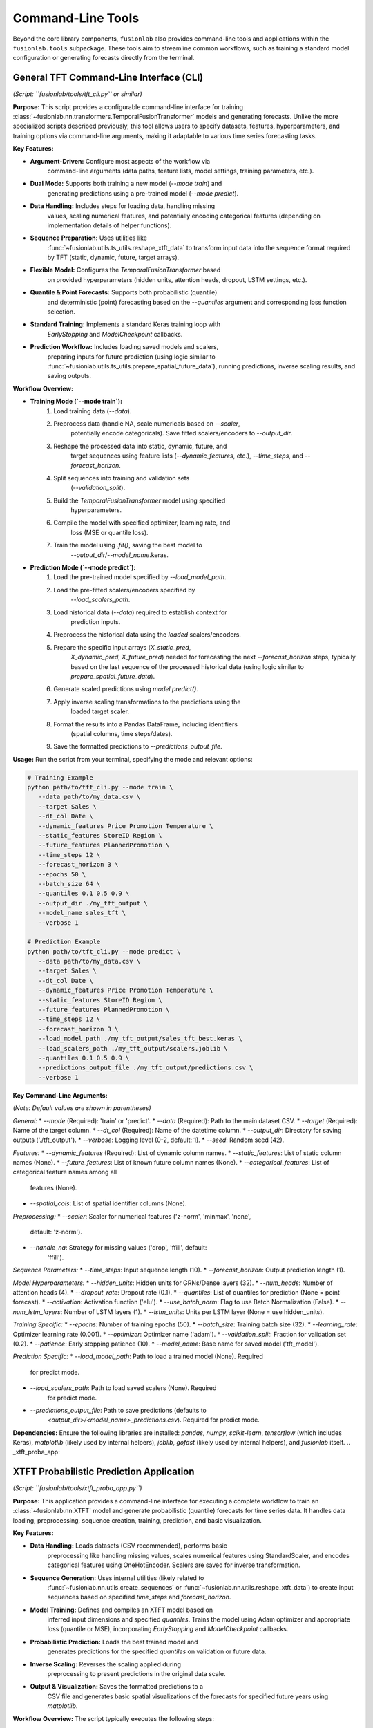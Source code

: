 .. _user_guide_tools:

====================
Command-Line Tools
====================

Beyond the core library components, ``fusionlab`` also provides
command-line tools and applications within the ``fusionlab.tools``
subpackage. These tools aim to streamline common workflows, such as
training a standard model configuration or generating forecasts
directly from the terminal.

.. _tft_cli:

General TFT Command-Line Interface (CLI)
----------------------------------------
*(Script: ``fusionlab/tools/tft_cli.py`` or similar)*

**Purpose:**
This script provides a configurable command-line interface for
training :class:`~fusionlab.nn.transformers.TemporalFusionTransformer`
models and generating forecasts. Unlike the more specialized scripts
described previously, this tool allows users to specify datasets,
features, hyperparameters, and training options via command-line
arguments, making it adaptable to various time series forecasting tasks.

**Key Features:**

* **Argument-Driven:** Configure most aspects of the workflow via
    command-line arguments (data paths, feature lists, model settings,
    training parameters, etc.).
* **Dual Mode:** Supports both training a new model (`--mode train`) and
    generating predictions using a pre-trained model (`--mode predict`).
* **Data Handling:** Includes steps for loading data, handling missing
    values, scaling numerical features, and potentially encoding
    categorical features (depending on implementation details of helper
    functions).
* **Sequence Preparation:** Uses utilities like
    :func:`~fusionlab.utils.ts_utils.reshape_xtft_data` to transform
    input data into the sequence format required by TFT (static,
    dynamic, future, target arrays).
* **Flexible Model:** Configures the `TemporalFusionTransformer` based
    on provided hyperparameters (hidden units, attention heads, dropout,
    LSTM settings, etc.).
* **Quantile & Point Forecasts:** Supports both probabilistic (quantile)
    and deterministic (point) forecasting based on the `--quantiles`
    argument and corresponding loss function selection.
* **Standard Training:** Implements a standard Keras training loop with
    `EarlyStopping` and `ModelCheckpoint` callbacks.
* **Prediction Workflow:** Includes loading saved models and scalers,
    preparing inputs for future prediction (using logic similar to
    :func:`~fusionlab.utils.ts_utils.prepare_spatial_future_data`),
    running predictions, inverse scaling results, and saving outputs.

**Workflow Overview:**

* **Training Mode (`--mode train`):**
    1. Load training data (`--data`).
    2. Preprocess data (handle NA, scale numericals based on `--scaler`,
        potentially encode categoricals). Save fitted scalers/encoders
        to `--output_dir`.
    3. Reshape the processed data into static, dynamic, future, and
        target sequences using feature lists (`--dynamic_features`, etc.),
        `--time_steps`, and `--forecast_horizon`.
    4. Split sequences into training and validation sets
        (`--validation_split`).
    5. Build the `TemporalFusionTransformer` model using specified
        hyperparameters.
    6. Compile the model with specified optimizer, learning rate, and
        loss (MSE or quantile loss).
    7. Train the model using `.fit()`, saving the best model to
        `--output_dir`/`--model_name`.keras.

* **Prediction Mode (`--mode predict`):**
    1. Load the pre-trained model specified by `--load_model_path`.
    2. Load the pre-fitted scalers/encoders specified by
        `--load_scalers_path`.
    3. Load historical data (`--data`) required to establish context for
        prediction inputs.
    4. Preprocess the historical data using the *loaded* scalers/encoders.
    5. Prepare the specific input arrays (`X_static_pred`,
        `X_dynamic_pred`, `X_future_pred`) needed for forecasting the
        next `--forecast_horizon` steps, typically based on the last
        sequence of the processed historical data (using logic similar
        to `prepare_spatial_future_data`).
    6. Generate scaled predictions using `model.predict()`.
    7. Apply inverse scaling transformations to the predictions using the
        loaded target scaler.
    8. Format the results into a Pandas DataFrame, including identifiers
        (spatial columns, time steps/dates).
    9. Save the formatted predictions to `--predictions_output_file`.

**Usage:**
Run the script from your terminal, specifying the mode and relevant options:

.. code-block:: bash

   # Training Example
   python path/to/tft_cli.py --mode train \
      --data path/to/my_data.csv \
      --target Sales \
      --dt_col Date \
      --dynamic_features Price Promotion Temperature \
      --static_features StoreID Region \
      --future_features PlannedPromotion \
      --time_steps 12 \
      --forecast_horizon 3 \
      --epochs 50 \
      --batch_size 64 \
      --quantiles 0.1 0.5 0.9 \
      --output_dir ./my_tft_output \
      --model_name sales_tft \
      --verbose 1

   # Prediction Example
   python path/to/tft_cli.py --mode predict \
      --data path/to/my_data.csv \
      --target Sales \
      --dt_col Date \
      --dynamic_features Price Promotion Temperature \
      --static_features StoreID Region \
      --future_features PlannedPromotion \
      --time_steps 12 \
      --forecast_horizon 3 \
      --load_model_path ./my_tft_output/sales_tft_best.keras \
      --load_scalers_path ./my_tft_output/scalers.joblib \
      --quantiles 0.1 0.5 0.9 \
      --predictions_output_file ./my_tft_output/predictions.csv \
      --verbose 1

**Key Command-Line Arguments:**

*(Note: Default values are shown in parentheses)*

*General:*
* `--mode` (Required): 'train' or 'predict'.
* `--data` (Required): Path to the main dataset CSV.
* `--target` (Required): Name of the target column.
* `--dt_col` (Required): Name of the datetime column.
* `--output_dir`: Directory for saving outputs ('./tft_output').
* `--verbose`: Logging level (0-2, default: 1).
* `--seed`: Random seed (42).

*Features:*
* `--dynamic_features` (Required): List of dynamic column names.
* `--static_features`: List of static column names (None).
* `--future_features`: List of known future column names (None).
* `--categorical_features`: List of categorical feature names among all
    features (None).
* `--spatial_cols`: List of spatial identifier columns (None).

*Preprocessing:*
* `--scaler`: Scaler for numerical features ('z-norm', 'minmax', 'none',
    default: 'z-norm').
* `--handle_na`: Strategy for missing values ('drop', 'ffill', default:
    'ffill').

*Sequence Parameters:*
* `--time_steps`: Input sequence length (10).
* `--forecast_horizon`: Output prediction length (1).

*Model Hyperparameters:*
* `--hidden_units`: Hidden units for GRNs/Dense layers (32).
* `--num_heads`: Number of attention heads (4).
* `--dropout_rate`: Dropout rate (0.1).
* `--quantiles`: List of quantiles for prediction (None = point forecast).
* `--activation`: Activation function ('elu').
* `--use_batch_norm`: Flag to use Batch Normalization (False).
* `--num_lstm_layers`: Number of LSTM layers (1).
* `--lstm_units`: Units per LSTM layer (None = use hidden_units).

*Training Specific:*
* `--epochs`: Number of training epochs (50).
* `--batch_size`: Training batch size (32).
* `--learning_rate`: Optimizer learning rate (0.001).
* `--optimizer`: Optimizer name ('adam').
* `--validation_split`: Fraction for validation set (0.2).
* `--patience`: Early stopping patience (10).
* `--model_name`: Base name for saved model ('tft_model').

*Prediction Specific:*
* `--load_model_path`: Path to load a trained model (None). Required
    for predict mode.
* `--load_scalers_path`: Path to load saved scalers (None). Required
    for predict mode.
* `--predictions_output_file`: Path to save predictions (defaults to
    `<output_dir>/<model_name>_predictions.csv`). Required for predict mode.

**Dependencies:**
Ensure the following libraries are installed:
`pandas`, `numpy`, `scikit-learn`, `tensorflow` (which includes Keras),
`matplotlib` (likely used by internal helpers), `joblib`, `gofast`
(likely used by internal helpers), and `fusionlab` itself.
.. _xtft_proba_app:

XTFT Probabilistic Prediction Application
-------------------------------------------

*(Script: ``fusionlab/tools/xtft_proba_app.py``)*

**Purpose:**
This application provides a command-line interface for executing a
complete workflow to train an :class:`~fusionlab.nn.XTFT` model and
generate probabilistic (quantile) forecasts for time series data.
It handles data loading, preprocessing, sequence creation, training,
prediction, and basic visualization.

**Key Features:**

* **Data Handling:** Loads datasets (CSV recommended), performs basic
    preprocessing like handling missing values, scales numerical
    features using StandardScaler, and encodes categorical features
    using OneHotEncoder. Scalers are saved for inverse transformation.
* **Sequence Generation:** Uses internal utilities (likely related to
    :func:`~fusionlab.nn.utils.create_sequences` or
    :func:`~fusionlab.nn.utils.reshape_xtft_data`) to create input
    sequences based on specified `time_steps` and `forecast_horizon`.
* **Model Training:** Defines and compiles an XTFT model based on
    inferred input dimensions and specified `quantiles`. Trains the
    model using Adam optimizer and appropriate loss (quantile or MSE),
    incorporating `EarlyStopping` and `ModelCheckpoint` callbacks.
* **Probabilistic Prediction:** Loads the best trained model and
    generates predictions for the specified `quantiles` on validation
    or future data.
* **Inverse Scaling:** Reverses the scaling applied during
    preprocessing to present predictions in the original data scale.
* **Output & Visualization:** Saves the formatted predictions to a
    CSV file and generates basic spatial visualizations of the
    forecasts for specified future years using `matplotlib`.

**Workflow Overview:**
The script typically executes the following steps:

1.  Parses command-line arguments (`argparse`).
2.  Loads the main dataset specified by `--data`.
3.  Preprocesses the data: scales numerical features, one-hot encodes
    categorical features. Saves scalers.
4.  Defines static, dynamic, and future feature sets based on user
    inputs.
5.  Creates input sequences (`X_static`, `X_dynamic`, `X_future`) and
    target sequences (`y`) for training.
6.  Splits the sequences into training and validation sets.
7.  Builds the XTFT model architecture based on data dimensions and
    specified `forecast_horizon` and `quantiles`.
8.  Compiles the model with Adam optimizer and quantile loss (or MSE).
9.  Trains the model using `.fit()`, saving the best model based on
    validation loss (`ModelCheckpoint`).
10. Loads the best saved model weights.
11. Generates predictions on the validation set using `.predict()`.
12. Applies inverse scaling to the predictions and relevant input
    features (like coordinates) using the saved scalers.
13. Formats the predictions into a Pandas DataFrame, adding spatial
    coordinates and future time identifiers (years).
14. Saves the prediction DataFrame to a CSV file.
15. Creates and displays visualizations of the predictions for the
    specified `visualize_years`.

**Usage:**
Run the script from your terminal, providing necessary arguments:

.. code-block:: bash

   python path/to/fusionlab/tools/xtft_proba_app.py --data <DATA_PATH> --target <TARGET_COL> [OPTIONS]

**Example Command:**

.. code-block:: bash

   python path/to/fusionlab/tools/xtft_proba_app.py \
      --data /path/to/final_data.csv \
      --target subsidence \
      --categorical_features geological_category bc_category \
      --numerical_features longitude latitude year GWL soil_thickness \
      --epochs 100 \
      --batch_size 32 \
      --time_steps 4 \
      --forecast_horizon 4 \
      --quantiles 0.1 0.5 0.9 \
      --visualize_years 2024 2025 \
      --output_file my_predictions.csv

**Key Command-Line Arguments:**

* `--data` (Required): Path to the input dataset (CSV format recommended).
* `--target`: Name of the target variable column (default: 'subsidence').
* `--categorical_features` (Required): List of categorical feature column names.
* `--numerical_features` (Required): List of numerical feature column names
    (should include coordinates if used, time column, etc.).
* `--epochs`: Number of training epochs (default: 100).
* `--batch_size`: Batch size for training (default: 32).
* `--time_steps`: Lookback window size for input sequences (default: 4).
* `--forecast_horizon`: Number of future steps to predict (default: 4).
* `--quantiles`: List of quantiles for probabilistic forecast
    (default: [0.1, 0.5, 0.9]). Use this for quantile mode. If omitted
    or set carefully, might imply point forecast mode (check script logic).
* `--visualize_years`: List of future years for which to generate
    prediction plots (default: [2024, 2025, 2026]).
* `--output_file`: Name for the output CSV file containing predictions
    (default: 'xtft_quantile_predictions.csv').
* `--helpdoc`: Display the script's full docstring and exit.

**Dependencies:**
Ensure the following libraries are installed:
`pandas`, `numpy`, `scikit-learn`, `tensorflow` (which includes Keras),
`matplotlib`, `joblib`, `gofast` (appears to be an external or related
project dependency used for reading data), and `fusionlab` itself.


.. _xtft_deterministic_app:

XTFT Deterministic Prediction Application
-----------------------------------------

*(Script: ``fusionlab/tools/xtft_determinic_p.py`` or similar)*

**Purpose:**
This application provides a command-line script to train an
:class:`~fusionlab.nn.XTFT` model specifically for *deterministic*
(point) prediction. The script appears configured for a particular
use case, likely subsidence prediction from 2023-2026, using a
defined set of features and internal helper functions for the
workflow.

**Key Features/Enhancements (as noted in script docstring):**

* **Deterministic Focus:** Trains the XTFT model using Mean Squared
    Error (MSE) loss for single-value predictions per time step.
* **Configurable Verbosity:** Allows setting logging levels (DEBUG,
    INFO, WARNING) via the `--verbose` command-line flag for detailed
    monitoring or debugging.
* **Structured Workflow:** Organizes the process into logical steps
    within functions (though many helper functions like `load_data`,
    `preprocess_data`, etc., are assumed to be defined elsewhere).
* **Hardcoded Configuration:** Utilizes predefined paths, feature names
    (e.g., 'subsidence', 'GWL', 'geological_category'), sequence
    lengths, and forecast horizons within the script, making it specific
    to a particular dataset structure and forecasting goal.

**Workflow Overview:**
The script's `main` function executes the following pipeline:

1.  Sets up logging based on the `--verbose` argument.
2.  Defines a hardcoded data path.
3.  Loads data (e.g., `final_data.csv`, `final_data.bc_cat.csv`) using
    `load_data`.
4.  Performs specific preprocessing: renames columns (e.g., 'x' to
    'longitude'), handles missing values.
5.  Defines hardcoded lists of `categorical_features` and
    `numerical_features`, and sets the `target` variable ('subsidence').
6.  Applies One-Hot Encoding to categorical features and saves the encoder.
7.  Applies StandardScaler to numerical features and the target variable,
    separately handling coordinates ('longitude', 'latitude'). Saves scalers.
8.  Combines processed features into `final_processed_data`.
9.  Sorts data by year.
10. Creates sequences using `create_sequences` (or similar helper) with
    hardcoded `sequence_length=4` and `forecast_horizon=4`.
11. Splits sequences into training and validation sets using
    `train_test_split`.
12. Further splits the sequence data into static and dynamic arrays using
    `split_static_dynamic` based on derived feature indices.
13. Builds an XTFT model instance (`build_model`) with dimensions inferred
    from the data and importantly, `quantiles=None` for deterministic
    output. Other hyperparameters (embedding dim, heads, units, etc.)
    appear hardcoded.
14. Compiles the model with Adam optimizer and 'mse' loss.
15. Trains the model (`train_model`) using `.fit()` with EarlyStopping and
    ModelCheckpoint callbacks, saving the best model.
16. Loads the best saved model weights.
17. Generates point predictions on the validation set using `.predict()`.
18. Reverses scaling on predictions and coordinates using saved scalers.
19. Formats predictions into a DataFrame, adding coordinates and hardcoded
    future years (2023-2026).
20. Saves the prediction DataFrame (`save_predictions`).
21. Visualizes predictions using `visualize_predictions`.

**Usage:**
Run the script from your terminal. The primary control offered via
command line is the verbosity level.

.. code-block:: bash

   python path/to/fusionlab/tools/xtft_determinic_p.py [--verbose LEVEL]

**Example Command:**

.. code-block:: bash

   # Run with detailed DEBUG logging
   python path/to/fusionlab/tools/xtft_determinic_p.py --verbose 2

   # Run with standard INFO logging
   python path/to/fusionlab/tools/xtft_determinic_p.py --verbose 1

   # Run with minimal WARNING logging (default if flag omitted)
   python path/to/fusionlab/tools/xtft_determinic_p.py --verbose 0
   # or simply: python path/to/fusionlab/tools/xtft_determinic_p.py

**Key Command-Line Arguments:**

* `--verbose`: Sets the logging level. 0 for WARNING, 1 for INFO,
    2 for DEBUG (default: 1 based on `main` signature, but the
    `argparse` default is 1).

*(Note: Unlike the probabilistic application described earlier, this
script has most parameters like data paths, feature names, target name,
sequence lengths, horizons, and model hyperparameters defined internally.
It is less configurable via the command line and more tailored to its
specific subsidence prediction task.)*

**Dependencies:**
Ensure the following libraries are installed:
`pandas`, `numpy`, `scikit-learn`, `tensorflow` (which includes Keras),
`matplotlib`, `joblib`, `gofast` (likely used by internal helpers),
and `fusionlab` itself.

